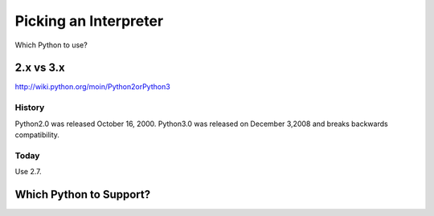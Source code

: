 Picking an Interpreter
======================

Which Python to use?


2.x vs 3.x
::::::::::
http://wiki.python.org/moin/Python2orPython3


History
-------
Python2.0 was released October 16, 2000.  Python3.0 was released on December 3,2008 and breaks backwards compatibility.


Today
-----

Use 2.7.



Which Python to Support?
::::::::::::::::::::::::
